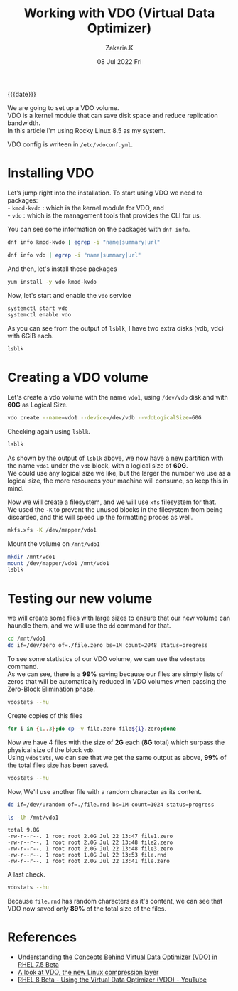#+TITLE: Working with VDO (Virtual Data Optimizer)
#+SUBTITLE: 
#+AUTHOR: Zakaria.K 
#+EMAIL: nil 
#+DATE: 08 Jul 2022 Fri 
#+KEYWORDS: 
#+PROPERTY: header-args :results output :exports both :dir /ssh:root@192.168.2.92:
#+OPTIONS: html5-fancy: t
#+begin_date
{{{date}}}
#+end_date

We are going to set up a VDO volume.\\
VDO is a kernel module that can save disk space and reduce replication bandwidth.\\
In this article I'm using Rocky Linux 8.5 as my system.

VDO config is writeen in =/etc/vdoconf.yml=.
* Installing VDO
Let’s jump right into the installation. To start using VDO we need to packages:\\
- =kmod-kvdo= : which is the kernel module for VDO, and\\
- =vdo= : which is the management tools that provides the CLI for us.

You can see some information on the packages with =dnf info=.
#+begin_src sh
dnf info kmod-kvdo | egrep -i "name|summary|url"
#+end_src

#+RESULTS:
: Name         : kmod-kvdo
: Summary      : Kernel Modules for Virtual Data Optimizer
: URL          : http://github.com/dm-vdo/kvdo

#+begin_src sh
dnf info vdo | egrep -i "name|summary|url"
#+end_src

#+RESULTS:
: Name         : vdo
: Summary      : Management tools for Virtual Data Optimizer
: URL          : http://github.com/dm-vdo/vdo


And then, let's install these packages
#+begin_src sh :results none :async yes
yum install -y vdo kmod-kvdo
#+end_src

Now, let's start and enable the =vdo= service

#+begin_src sh :results none
systemctl start vdo
systemctl enable vdo
#+end_src

As you can see from the output of =lsblk=, I have two extra disks (vdb, vdc) with 6GiB each.
#+begin_src sh
lsblk
#+end_src

#+RESULTS:
: NAME   MAJ:MIN RM SIZE RO TYPE MOUNTPOINT
: sr0     11:0    1  10G  0 rom  /media
: vda    253:0    0   5G  0 disk 
: └─vda1 253:1    0   5G  0 part /
: vdb    253:16   0   6G  0 disk 
: vdc    253:32   0   6G  0 disk 

* Creating a VDO volume
Let's create a vdo volume with the name =vdo1=, using =/dev/vdb= disk and with *60G* as Logical Size.
#+begin_src sh
vdo create --name=vdo1 --device=/dev/vdb --vdoLogicalSize=60G
#+end_src

#+RESULTS:
: Creating VDO vdo1
:       The VDO volume can address 2 GB in 1 data slab.
:       It can grow to address at most 16 TB of physical storage in 8192 slabs.
:       If a larger maximum size might be needed, use bigger slabs.
: Starting VDO vdo1
: Starting compression on VDO vdo1
: VDO instance 0 volume is ready at /dev/mapper/vdo1

Checking again using =lsblk=.

#+name: 2nd lsblk
#+begin_src sh
lsblk
#+end_src

#+RESULTS:
: NAME   MAJ:MIN RM SIZE RO TYPE MOUNTPOINT
: sr0     11:0    1  10G  0 rom  /media
: vda    253:0    0   5G  0 disk 
: └─vda1 253:1    0   5G  0 part /
: vdb    253:16   0   6G  0 disk 
: └─vdo1 252:0    0  60G  0 vdo  
: vdc    253:32   0   6G  0 disk 

As shown by the output of =lsblk= above, we now have a new partition with the name =vdo1= under the =vdb= block, with a logical size of *60G*.\\
We could use any logical size we like, but the larger the number we use as a logical size, the more resources your machine will consume,
so keep this in mind.

Now we will create a filesystem, and we will use =xfs= filesystem for that.\\
We used the =-K=  to prevent the unused blocks in the filesystem from being discarded, and this will speed up the formatting proces as well.
#+begin_src sh
mkfs.xfs -K /dev/mapper/vdo1
#+end_src

#+RESULTS:
#+begin_example
meta-data=/dev/mapper/vdo1       isize=512    agcount=4, agsize=3932160 blks
         =                       sectsz=4096  attr=2, projid32bit=1
         =                       crc=1        finobt=1, sparse=1, rmapbt=0
         =                       reflink=1
data     =                       bsize=4096   blocks=15728640, imaxpct=25
         =                       sunit=0      swidth=0 blks
naming   =version 2              bsize=4096   ascii-ci=0, ftype=1
log      =internal log           bsize=4096   blocks=7680, version=2
         =                       sectsz=4096  sunit=1 blks, lazy-count=1
realtime =none                   extsz=4096   blocks=0, rtextents=0
#+end_example

Mount the volume on =/mnt/vdo1=
#+begin_src sh
mkdir /mnt/vdo1
mount /dev/mapper/vdo1 /mnt/vdo1
lsblk
#+end_src

#+RESULTS:
: NAME   MAJ:MIN RM SIZE RO TYPE MOUNTPOINT
: sr0     11:0    1  10G  0 rom  /media
: vda    253:0    0   5G  0 disk 
: └─vda1 253:1    0   5G  0 part /
: vdb    253:16   0   6G  0 disk 
: └─vdo1 252:0    0  60G  0 vdo  /mnt/vdo1
: vdc    253:32   0   6G  0 disk 

* Testing our new volume
we will create some files with large sizes to ensure that our new volume can haundle them, and we will use the =dd= command for that.
#+begin_src sh
cd /mnt/vdo1
dd if=/dev/zero of=./file.zero bs=1M count=2048 status=progress
#+end_src

To see some statistics of our VDO volume, we can use the =vdostats= command.\\
As we can see, there is a *99%* saving because our files are simply lists of zeros that will be automatically reduced in VDO volumes when passing the Zero-Block Elimination phase.
#+begin_src sh
vdostats --hu
#+end_src

#+RESULTS:
: Device                    Size      Used Available Use% Space saving%
: /dev/mapper/vdo1          6.0G      4.0G      2.0G  66%           99%

Create copies of this files
#+begin_src sh
for i in {1..3};do cp -v file.zero file${i}.zero;done
#+end_src

#+RESULTS:
: 'file.zero' -> 'file1.zero'
: 'file.zero' -> 'file2.zero'
: 'file.zero' -> 'file3.zero'

Now we have 4 files with the size of *2G* each (*8G* total) which surpass the physical size of the block =vdb=.\\
Using =vdostats=, we can see that we get the same output as above, *99%* of the total files size has been saved.
#+begin_src sh
vdostats --hu
#+end_src

#+RESULTS:
: Device                    Size      Used Available Use% Space saving%
: /dev/mapper/vdo1          6.0G      4.0G      2.0G  66%           99%

Now, We'll use another file with a random character as its content.
#+begin_src sh
dd if=/dev/urandom of=./file.rnd bs=1M count=1024 status=progress
#+end_src

#+begin_src sh :exports both :results output :dir /ssh:root@192.168.2.92:/mnt/vdo1
ls -lh /mnt/vdo1 
#+end_src

#+RESULTS:
: total 9.0G
: -rw-r--r--. 1 root root 2.0G Jul 22 13:47 file1.zero
: -rw-r--r--. 1 root root 2.0G Jul 22 13:48 file2.zero
: -rw-r--r--. 1 root root 2.0G Jul 22 13:48 file3.zero
: -rw-r--r--. 1 root root 1.0G Jul 22 13:53 file.rnd
: -rw-r--r--. 1 root root 2.0G Jul 22 13:41 file.zero

A last check.
#+begin_src sh :dir /ssh:root@192.168.2.92:/mnt/vdo1
vdostats --hu
#+end_src

#+RESULTS:
: Device                    Size      Used Available Use% Space saving%
: /dev/mapper/vdo1          6.0G      5.0G      1.0G  83%           89%

Because =file.rnd= has random characters as it's content, we can see that VDO now saved only *89%* of the total size of the files.

* References
- [[https://www.redhat.com/en/blog/understanding-concepts-behind-virtual-data-optimizer-vdo-rhel-75-beta][Understanding the Concepts Behind Virtual Data Optimizer (VDO) in RHEL 7.5 Beta]] 
- [[https://www.redhat.com/en/blog/look-vdo-new-linux-compression-layer][A look at VDO, the new Linux compression layer]] 
- [[https://www.youtube.com/watch?v=X2_7VQu5oUM][RHEL 8 Beta - Using the Virtual Data Optimizer (VDO) - YouTube]] 
